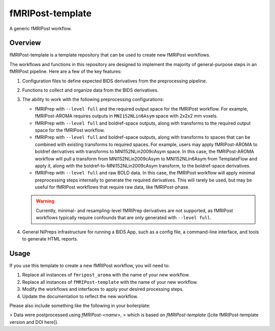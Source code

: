 #################
fMRIPost-template
#################

A generic fMRIPost workflow.

********
Overview
********

fMRIPost-template is a template repository that can be used to create new fMRIPost workflows.

The workflows and functions in this repository are designed to implement the majority of
general-purpose steps in an fMRIPost pipeline.
Here are a few of the key features:

1.  Configuration files to define expected BIDS derivatives from the preprocessing pipeline.
2.  Functions to collect and organize data from the BIDS derivatives.
3.  The ability to work with the following preprocessing configurations:

    -   fMRIPrep with ``--level full`` and the required output space for the fMRIPost workflow.
        For example, fMRIPost-AROMA requires outputs in ``MNI152NLin6Asym`` space with
        2x2x2 mm voxels.
    -   fMRIPrep with ``--level full`` and boldref-space outputs,
        along with transforms to the required output space for the fMRIPost workflow.
    -   fMRIPrep with ``--level full`` and boldref-space outputs,
        along with transforms to spaces that can be combined with existing transforms to
        required spaces.
        For example, users may apply fMRIPost-AROMA to boldref derivatives with transforms to
        MNI152NLin2009cAsym space.
        In this case, the fMRIPost-AROMA workflow will pull a transform from MNI152NLin2009cAsym
        to MNI152NLin6Asym from TemplateFlow and apply it,
        along with the boldref-to-MNI152NLin2009cAsym transform, to the boldref-space derivatives.
    -   fMRIPrep with ``--level full`` and raw BOLD data.
        In this case, the fMRIPost workflow will apply minimal preprocessing steps internally
        to generate the required derivatives.
        This will rarely be used, but may be useful for fMRIPost workflows that require raw data,
        like fMRIPost-phase.

    .. warning::

        Currently, minimal- and resampling-level fMRIPrep derivatives are not supported,
        as fMRIPost workflows typically require confounds that are only generated with
        ``--level full``.

4.  General NiPreps infrastructure for running a BIDS App, such as a config file,
    a command-line interface, and tools to generate HTML reports.


*****
Usage
*****

If you use this template to create a new fMRIPost workflow, you will need to:

1.  Replace all instances of ``fmripost_aroma`` with the name of your new workflow.
2.  Replace all instances of ``fMRIPost-template`` with the name of your new workflow.
3.  Modify the workflows and interfaces to apply your desired processing steps.
4.  Update the documentation to reflect the new workflow.

Please also include something like the following in your boilerplate:

> Data were postprocessed using *fMRIPost-<name>*,
> which is based on *fMRIPost-template* ([cite fMRIPost-template version and DOI here]).
